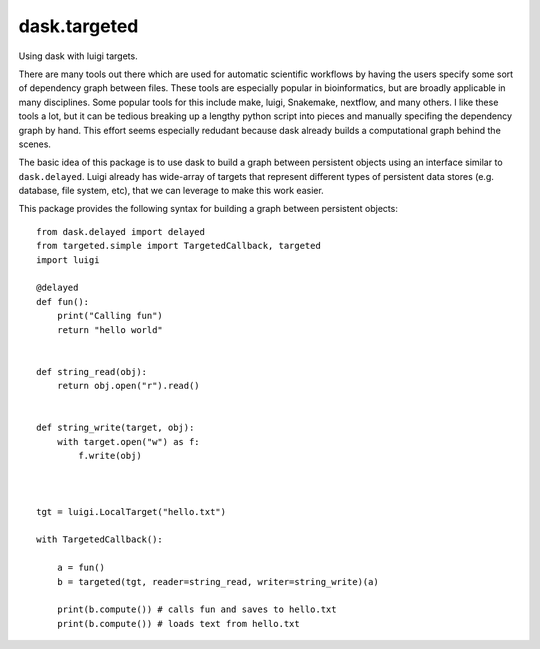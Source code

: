 ===============================
dask.targeted
===============================

Using dask with luigi targets.

There are many tools out there which are used for automatic scientific workflows
by having the users specify some sort of dependency graph between files. These
tools are especially popular in bioinformatics, but are broadly applicable in
many disciplines. Some popular tools for this include make, luigi, Snakemake,
nextflow, and many others. I like these tools a lot, but it can be tedious
breaking up a lengthy python script into pieces and manually specifing the
dependency graph by hand. This effort seems especially redudant because dask
already builds a computational graph behind the scenes.

The basic idea of this package is to use dask to build a graph between
persistent objects using an interface similar to ``dask.delayed``. Luigi already
has wide-array of targets that represent different types of persistent data
stores (e.g. database, file system, etc), that we can leverage to make this work
easier.

This package provides the following syntax for building a graph between persistent objects::


  from dask.delayed import delayed
  from targeted.simple import TargetedCallback, targeted
  import luigi

  @delayed
  def fun():
      print("Calling fun")
      return "hello world"


  def string_read(obj):
      return obj.open("r").read()


  def string_write(target, obj):
      with target.open("w") as f:
          f.write(obj)



  tgt = luigi.LocalTarget("hello.txt")

  with TargetedCallback():

      a = fun()
      b = targeted(tgt, reader=string_read, writer=string_write)(a)

      print(b.compute()) # calls fun and saves to hello.txt
      print(b.compute()) # loads text from hello.txt
